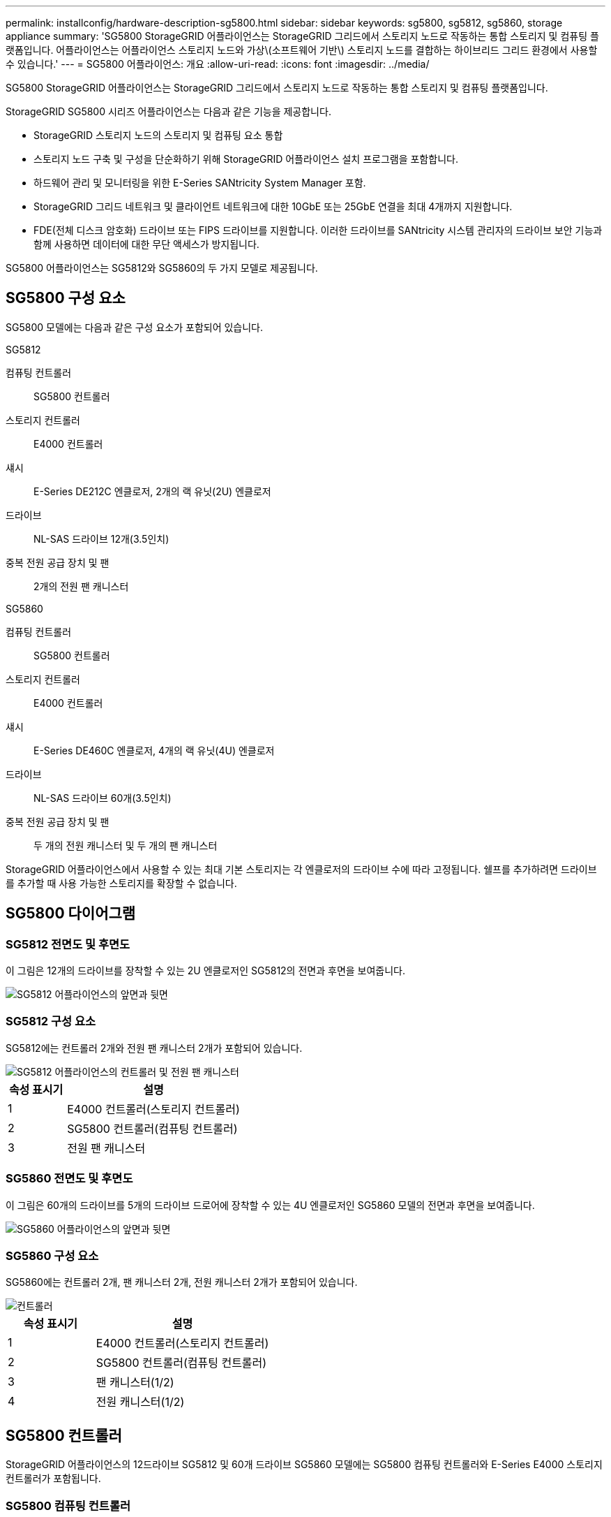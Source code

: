 ---
permalink: installconfig/hardware-description-sg5800.html 
sidebar: sidebar 
keywords: sg5800, sg5812, sg5860, storage appliance 
summary: 'SG5800 StorageGRID 어플라이언스는 StorageGRID 그리드에서 스토리지 노드로 작동하는 통합 스토리지 및 컴퓨팅 플랫폼입니다. 어플라이언스는 어플라이언스 스토리지 노드와 가상\(소프트웨어 기반\) 스토리지 노드를 결합하는 하이브리드 그리드 환경에서 사용할 수 있습니다.' 
---
= SG5800 어플라이언스: 개요
:allow-uri-read: 
:icons: font
:imagesdir: ../media/


[role="lead"]
SG5800 StorageGRID 어플라이언스는 StorageGRID 그리드에서 스토리지 노드로 작동하는 통합 스토리지 및 컴퓨팅 플랫폼입니다.

StorageGRID SG5800 시리즈 어플라이언스는 다음과 같은 기능을 제공합니다.

* StorageGRID 스토리지 노드의 스토리지 및 컴퓨팅 요소 통합
* 스토리지 노드 구축 및 구성을 단순화하기 위해 StorageGRID 어플라이언스 설치 프로그램을 포함합니다.
* 하드웨어 관리 및 모니터링을 위한 E-Series SANtricity System Manager 포함.
* StorageGRID 그리드 네트워크 및 클라이언트 네트워크에 대한 10GbE 또는 25GbE 연결을 최대 4개까지 지원합니다.
* FDE(전체 디스크 암호화) 드라이브 또는 FIPS 드라이브를 지원합니다. 이러한 드라이브를 SANtricity 시스템 관리자의 드라이브 보안 기능과 함께 사용하면 데이터에 대한 무단 액세스가 방지됩니다.


SG5800 어플라이언스는 SG5812와 SG5860의 두 가지 모델로 제공됩니다.



== SG5800 구성 요소

SG5800 모델에는 다음과 같은 구성 요소가 포함되어 있습니다.

[role="tabbed-block"]
====
.SG5812
--
컴퓨팅 컨트롤러:: SG5800 컨트롤러
스토리지 컨트롤러:: E4000 컨트롤러
섀시:: E-Series DE212C 엔클로저, 2개의 랙 유닛(2U) 엔클로저
드라이브:: NL-SAS 드라이브 12개(3.5인치)
중복 전원 공급 장치 및 팬:: 2개의 전원 팬 캐니스터


--
.SG5860
--
컴퓨팅 컨트롤러:: SG5800 컨트롤러
스토리지 컨트롤러:: E4000 컨트롤러
섀시:: E-Series DE460C 엔클로저, 4개의 랙 유닛(4U) 엔클로저
드라이브:: NL-SAS 드라이브 60개(3.5인치)
중복 전원 공급 장치 및 팬:: 두 개의 전원 캐니스터 및 두 개의 팬 캐니스터


--
====
StorageGRID 어플라이언스에서 사용할 수 있는 최대 기본 스토리지는 각 엔클로저의 드라이브 수에 따라 고정됩니다. 쉘프를 추가하려면 드라이브를 추가할 때 사용 가능한 스토리지를 확장할 수 없습니다.



== SG5800 다이어그램



=== SG5812 전면도 및 후면도

이 그림은 12개의 드라이브를 장착할 수 있는 2U 엔클로저인 SG5812의 전면과 후면을 보여줍니다.

image::../media/sg5812_front_and_back_views.png[SG5812 어플라이언스의 앞면과 뒷면]



=== SG5812 구성 요소

SG5812에는 컨트롤러 2개와 전원 팬 캐니스터 2개가 포함되어 있습니다.

image::../media/sg5812_with_callouts.png[SG5812 어플라이언스의 컨트롤러 및 전원 팬 캐니스터]

[cols="1a,3a"]
|===
| 속성 표시기 | 설명 


 a| 
1
 a| 
E4000 컨트롤러(스토리지 컨트롤러)



 a| 
2
 a| 
SG5800 컨트롤러(컴퓨팅 컨트롤러)



 a| 
3
 a| 
전원 팬 캐니스터

|===


=== SG5860 전면도 및 후면도

이 그림은 60개의 드라이브를 5개의 드라이브 드로어에 장착할 수 있는 4U 엔클로저인 SG5860 모델의 전면과 후면을 보여줍니다.

image::../media/sg5860_front_and_back_views.png[SG5860 어플라이언스의 앞면과 뒷면]



=== SG5860 구성 요소

SG5860에는 컨트롤러 2개, 팬 캐니스터 2개, 전원 캐니스터 2개가 포함되어 있습니다.

image::../media/sg5860_with_callouts.png[컨트롤러,fan canisters,and power canisters in SG5860 appliance]

[cols="1a,2a"]
|===
| 속성 표시기 | 설명 


 a| 
1
 a| 
E4000 컨트롤러(스토리지 컨트롤러)



 a| 
2
 a| 
SG5800 컨트롤러(컴퓨팅 컨트롤러)



 a| 
3
 a| 
팬 캐니스터(1/2)



 a| 
4
 a| 
전원 캐니스터(1/2)

|===


== SG5800 컨트롤러

StorageGRID 어플라이언스의 12드라이브 SG5812 및 60개 드라이브 SG5860 모델에는 SG5800 컴퓨팅 컨트롤러와 E-Series E4000 스토리지 컨트롤러가 포함됩니다.



=== SG5800 컴퓨팅 컨트롤러

* 어플라이언스의 컴퓨팅 서버로 작동합니다.
* StorageGRID 어플라이언스 설치 프로그램을 포함합니다.
+

NOTE: StorageGRID 소프트웨어는 어플라이언스에 사전 설치되어 있지 않습니다. 이 소프트웨어는 어플라이언스를 배포할 때 관리 노드에서 액세스합니다.

* 는 그리드 네트워크, 관리자 네트워크 및 클라이언트 네트워크를 포함하여 세 개의 StorageGRID 네트워크에 모두 연결할 수 있습니다.
* E4000 컨트롤러에 연결하고 이니시에이터로 작동합니다.




==== SG5800 커넥터

image::../media/sg5800_controller_with_callouts.png[SG5800 컨트롤러의 커넥터]

[cols="1a,2a,2a,2a"]
|===
| 속성 표시기 | 포트 | 유형 | 사용 


 a| 
1
 a| 
관리 포트 1
 a| 
1Gb(RJ-45) 이더넷
 a| 
StorageGRID용 관리자 네트워크에 연결합니다.



 a| 
2
 a| 
진단 및 지원 포트
 a| 
* RJ-45 직렬 포트
* USB-C 직렬 포트
* USB 포트

 a| 
기술 지원용으로 예약되어 있습니다.



 a| 
3
 a| 
드라이브 확장 포트
 a| 
12Gb/s SAS
 a| 
사용 안 합니다.



 a| 
4
 a| 
상호 연결 포트 1 및 2
 a| 
25GbE iSCSI
 a| 
SG5800 컨트롤러를 E4000 컨트롤러에 연결합니다.



 a| 
5
 a| 
네트워크 포트 1-4
 a| 
SFP 트랜시버 유형, 스위치 속도 및 구성된 링크 속도를 기반으로 한 10GbE 또는 25GbE
 a| 
그리드 네트워크 및 StorageGRID용 클라이언트 네트워크에 연결합니다.

|===


=== E4000 저장소 컨트롤러

E4000 시리즈 스토리지 컨트롤러의 사양은 다음과 같습니다.

* 어플라이언스에 대한 스토리지 컨트롤러로 작동합니다.
* 드라이브의 데이터 스토리지를 관리합니다.
* 단일 모드에서 표준 E-Series 컨트롤러로 사용됩니다.
* SANtricity OS 소프트웨어(컨트롤러 펌웨어) 포함.
* 어플라이언스 하드웨어를 모니터링하고 경고, AutoSupport 기능 및 드라이브 보안 기능을 관리하기 위한 SANtricity System Manager를 포함합니다.
* SG5800 컨트롤러에 연결하고 타겟 역할을 수행합니다.




==== E4000 커넥터

image::../media/e4000_controller_with_callouts.png[E4000 컨트롤러의 커넥터]

[cols="1a,2a,2a,2a"]
|===
| 속성 표시기 | 포트 | 유형 | 사용 


 a| 
1
 a| 
관리 포트입니다
 a| 
1Gb(RJ-45) 이더넷
 a| 
포트 옵션:
** 관리 네트워크에 연결하여 SANtricity 시스템 관리자에 대한 직접 TCP/IP 액세스를 활성화합니다
**스위치 포트와 IP 주소를 저장하려면 무선을 그대로 두십시오.  그리드 관리자 또는 스토리지 그리드 어플라이언스 설치 프로그램을 사용하여 SANtricity 시스템 관리자에 액세스합니다.

* 참고 *: 관리 포트를 유선으로 두도록 선택하면 정확한 로그 타임스탬프를 위한 NTP 동기화와 같은 일부 선택적 SANtricity 기능을 사용할 수 없습니다.

* 참고 *: StorageGRID 11.8 이상 및 SANtricity 11.8 이상은 관리 업무를 무선으로 방치할 때 필요합니다.



 a| 
2
 a| 
진단 및 지원 포트
 a| 
* RJ-45 직렬 포트
* USB-C 직렬 포트
* USB 포트

 a| 
기술 지원용으로 예약되어 있습니다.



 a| 
3
 a| 
드라이브 확장 포트:
 a| 
12Gb/s SAS
 a| 
사용 안 합니다.



 a| 
4
 a| 
상호 연결 포트 1 및 2
 a| 
25GbE iSCSI
 a| 
E4000 컨트롤러를 SG5800 컨트롤러에 연결합니다.

|===
.관련 정보
http://mysupport.netapp.com/info/web/ECMP1658252.html["NetApp E-Series 시스템 문서 사이트"^]
